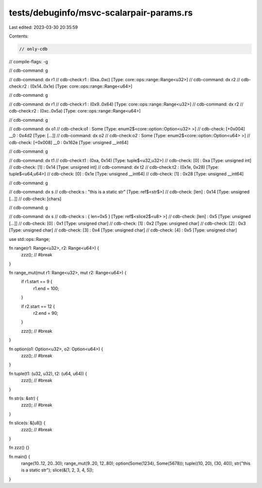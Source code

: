 tests/debuginfo/msvc-scalarpair-params.rs
=========================================

Last edited: 2023-03-30 20:35:59

Contents:

.. code-block:: rs

    // only-cdb
// compile-flags: -g

// cdb-command: g

// cdb-command: dx r1
// cdb-check:r1               : (0xa..0xc) [Type: core::ops::range::Range<u32>]
// cdb-command: dx r2
// cdb-check:r2               : (0x14..0x1e) [Type: core::ops::range::Range<u64>]

// cdb-command: g

// cdb-command: dx r1
// cdb-check:r1               : (0x9..0x64) [Type: core::ops::range::Range<u32>]
// cdb-command: dx r2
// cdb-check:r2               : (0xc..0x5a) [Type: core::ops::range::Range<u64>]

// cdb-command: g

// cdb-command: dx o1
// cdb-check:o1               : Some [Type: enum2$<core::option::Option<u32> >]
// cdb-check:    [+0x004] __0              : 0x4d2 [Type: [...]]
// cdb-command: dx o2
// cdb-check:o2               : Some [Type: enum2$<core::option::Option<u64> >]
// cdb-check:    [+0x008] __0              : 0x162e [Type: unsigned __int64]

// cdb-command: g

// cdb-command: dx t1
// cdb-check:t1               : (0xa, 0x14) [Type: tuple$<u32,u32>]
// cdb-check:    [0]              : 0xa [Type: unsigned int]
// cdb-check:    [1]              : 0x14 [Type: unsigned int]
// cdb-command: dx t2
// cdb-check:t2               : (0x1e, 0x28) [Type: tuple$<u64,u64>]
// cdb-check:    [0]              : 0x1e [Type: unsigned __int64]
// cdb-check:    [1]              : 0x28 [Type: unsigned __int64]

// cdb-command: g

// cdb-command: dx s
// cdb-check:s                : "this is a static str" [Type: ref$<str$>]
// cdb-check:    [len]            : 0x14 [Type: unsigned [...]]
// cdb-check:    [chars]

// cdb-command: g

// cdb-command: dx s
// cdb-check:s                : { len=0x5 } [Type: ref$<slice2$<u8> >]
// cdb-check:    [len]            : 0x5 [Type: unsigned [...]]
// cdb-check:    [0]              : 0x1 [Type: unsigned char]
// cdb-check:    [1]              : 0x2 [Type: unsigned char]
// cdb-check:    [2]              : 0x3 [Type: unsigned char]
// cdb-check:    [3]              : 0x4 [Type: unsigned char]
// cdb-check:    [4]              : 0x5 [Type: unsigned char]

use std::ops::Range;

fn range(r1: Range<u32>, r2: Range<u64>) {
    zzz(); // #break
}

fn range_mut(mut r1: Range<u32>, mut r2: Range<u64>) {
    if r1.start == 9 {
        r1.end = 100;
    }

    if r2.start == 12 {
        r2.end = 90;
    }

    zzz(); // #break
}

fn option(o1: Option<u32>, o2: Option<u64>) {
    zzz(); // #break
}

fn tuple(t1: (u32, u32), t2: (u64, u64)) {
    zzz(); // #break
}

fn str(s: &str) {
    zzz(); // #break
}

fn slice(s: &[u8]) {
    zzz(); // #break
}

fn zzz() {}

fn main() {
    range(10..12, 20..30);
    range_mut(9..20, 12..80);
    option(Some(1234), Some(5678));
    tuple((10, 20), (30, 40));
    str("this is a static str");
    slice(&[1, 2, 3, 4, 5]);
}


